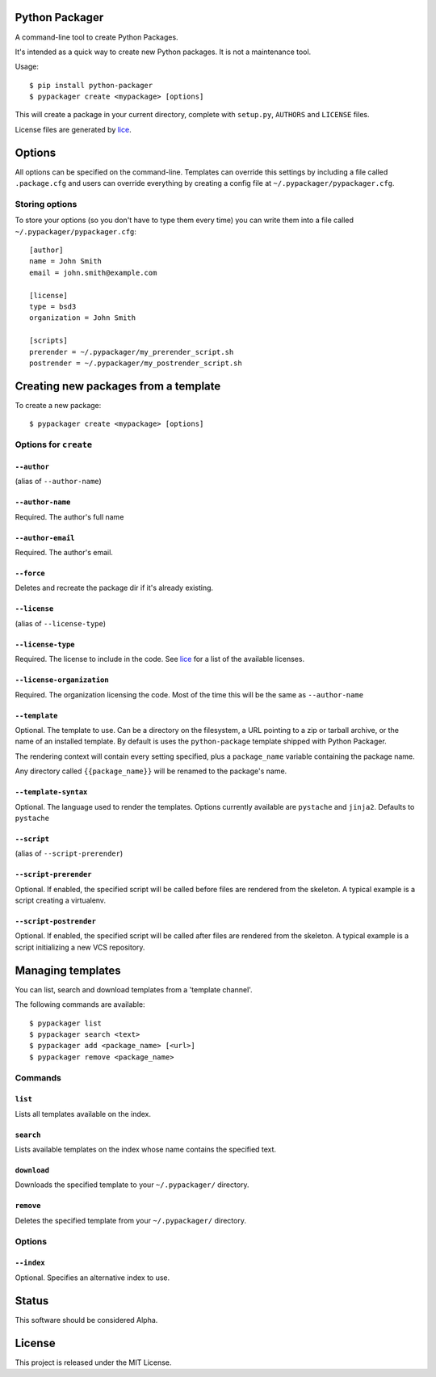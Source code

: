 Python Packager
===============

A command-line tool to create Python Packages.

It's intended as a quick way to create new Python packages. It is not a maintenance tool.

Usage::

    $ pip install python-packager
    $ pypackager create <mypackage> [options]

This will create a package in your current directory, complete with ``setup.py``, ``AUTHORS`` and ``LICENSE`` files.

License files are generated by `lice <https://github.com/licenses/lice>`_.

Options
=======
All options can be specified on the command-line. Templates can override this settings by including a file called ``.package.cfg`` and users can override everything by creating a config file at ``~/.pypackager/pypackager.cfg``.

Storing options
---------------
To store your options (so you don't have to type them every time) you can write them into a file called ``~/.pypackager/pypackager.cfg``::

    [author]
    name = John Smith
    email = john.smith@example.com

    [license]
    type = bsd3
    organization = John Smith

    [scripts]
    prerender = ~/.pypackager/my_prerender_script.sh
    postrender = ~/.pypackager/my_postrender_script.sh

Creating new packages from a template
=====================================

To create a new package::

    $ pypackager create <mypackage> [options]

Options for ``create``
----------------------

``--author``
~~~~~~~~~~~~
(alias of ``--author-name``)

``--author-name``
~~~~~~~~~~~~~~~~~
Required. The author's full name

``--author-email``
~~~~~~~~~~~~~~~~~~
Required. The author's email.

``--force``
~~~~~~~~~~~
Deletes and recreate the package dir if it's already existing.

``--license``
~~~~~~~~~~~~~
(alias of ``--license-type``)

``--license-type``
~~~~~~~~~~~~~~~~~~
Required. The license to include in the code. See `lice <https://github.com/licenses/lice>`_ for a list of the available licenses.

``--license-organization``
~~~~~~~~~~~~~~~~~~~~~~~~~~
Required. The organization licensing the code. Most of the time this will be the same as ``--author-name``

``--template``
~~~~~~~~~~~~~~
Optional. The template to use. Can be a directory on the filesystem, a URL pointing to a zip or tarball archive, or the name of an installed template. By default is uses the ``python-package`` template shipped with Python Packager.

The rendering context will contain every setting specified, plus a ``package_name`` variable containing the package name.

Any directory called ``{{package_name}}`` will be renamed to the package's name.

``--template-syntax``
~~~~~~~~~~~~~~~~~~~~~
Optional. The language used to render the templates. Options currently available are ``pystache`` and ``jinja2``. Defaults to ``pystache``

``--script``
~~~~~~~~~~~~
(alias of ``--script-prerender``)

``--script-prerender``
~~~~~~~~~~~~~~~~~~~~~~
Optional. If enabled, the specified script will be called before files are rendered from the skeleton. A typical example is a script creating a virtualenv.

``--script-postrender``
~~~~~~~~~~~~~~~~~~~~~~~
Optional. If enabled, the specified script will be called after files are rendered from the skeleton. A typical example is a script initializing a new VCS repository.

Managing templates
==================

You can list, search and download templates from a 'template channel'.

The following commands are available::

    $ pypackager list
    $ pypackager search <text>
    $ pypackager add <package_name> [<url>]
    $ pypackager remove <package_name>

Commands
--------

``list``
~~~~~~~~

Lists all templates available on the index.

``search``
~~~~~~~~~~

Lists available templates on the index whose name contains the specified text.

``download``
~~~~~~~~~~~~

Downloads the specified template to your ``~/.pypackager/`` directory.

``remove``
~~~~~~~~~~

Deletes the specified template from your ``~/.pypackager/`` directory.

Options
-------

``--index``
~~~~~~~~~~~

Optional. Specifies an alternative index to use.

Status
======

This software should be considered Alpha.

License
=======
This project is released under the MIT License.

